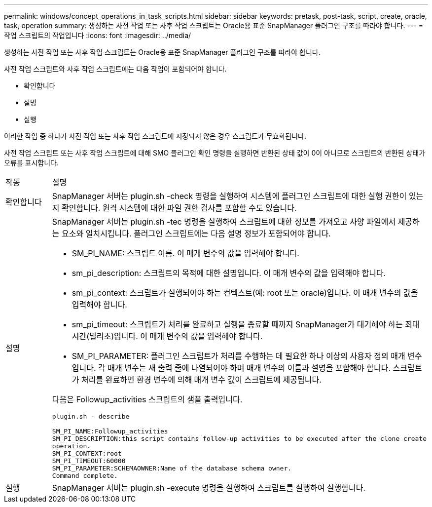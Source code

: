 ---
permalink: windows/concept_operations_in_task_scripts.html 
sidebar: sidebar 
keywords: pretask, post-task, script, create, oracle, task, operation 
summary: 생성하는 사전 작업 또는 사후 작업 스크립트는 Oracle용 표준 SnapManager 플러그인 구조를 따라야 합니다. 
---
= 작업 스크립트의 작업입니다
:icons: font
:imagesdir: ../media/


[role="lead"]
생성하는 사전 작업 또는 사후 작업 스크립트는 Oracle용 표준 SnapManager 플러그인 구조를 따라야 합니다.

사전 작업 스크립트와 사후 작업 스크립트에는 다음 작업이 포함되어야 합니다.

* 확인합니다
* 설명
* 실행


이러한 작업 중 하나가 사전 작업 또는 사후 작업 스크립트에 지정되지 않은 경우 스크립트가 무효화됩니다.

사전 작업 스크립트 또는 사후 작업 스크립트에 대해 SMO 플러그인 확인 명령을 실행하면 반환된 상태 값이 0이 아니므로 스크립트의 반환된 상태가 오류를 표시합니다.

|===


| 작동 | 설명 


 a| 
확인합니다
 a| 
SnapManager 서버는 plugin.sh -check 명령을 실행하여 시스템에 플러그인 스크립트에 대한 실행 권한이 있는지 확인합니다. 원격 시스템에 대한 파일 권한 검사를 포함할 수도 있습니다.



 a| 
설명
 a| 
SnapManager 서버는 plugin.sh -tec 명령을 실행하여 스크립트에 대한 정보를 가져오고 사양 파일에서 제공하는 요소와 일치시킵니다. 플러그인 스크립트에는 다음 설명 정보가 포함되어야 합니다.

* SM_PI_NAME: 스크립트 이름. 이 매개 변수의 값을 입력해야 합니다.
* sm_pi_description: 스크립트의 목적에 대한 설명입니다. 이 매개 변수의 값을 입력해야 합니다.
* sm_pi_context: 스크립트가 실행되어야 하는 컨텍스트(예: root 또는 oracle)입니다. 이 매개 변수의 값을 입력해야 합니다.
* sm_pi_timeout: 스크립트가 처리를 완료하고 실행을 종료할 때까지 SnapManager가 대기해야 하는 최대 시간(밀리초)입니다. 이 매개 변수의 값을 입력해야 합니다.
* SM_PI_PARAMETER: 플러그인 스크립트가 처리를 수행하는 데 필요한 하나 이상의 사용자 정의 매개 변수입니다. 각 매개 변수는 새 출력 줄에 나열되어야 하며 매개 변수의 이름과 설명을 포함해야 합니다. 스크립트가 처리를 완료하면 환경 변수에 의해 매개 변수 값이 스크립트에 제공됩니다.


다음은 Followup_activities 스크립트의 샘플 출력입니다.

[listing]
----
plugin.sh - describe

SM_PI_NAME:Followup_activities
SM_PI_DESCRIPTION:this script contains follow-up activities to be executed after the clone create
operation.
SM_PI_CONTEXT:root
SM_PI_TIMEOUT:60000
SM_PI_PARAMETER:SCHEMAOWNER:Name of the database schema owner.
Command complete.
----


 a| 
실행
 a| 
SnapManager 서버는 plugin.sh -execute 명령을 실행하여 스크립트를 실행하여 실행합니다.

|===